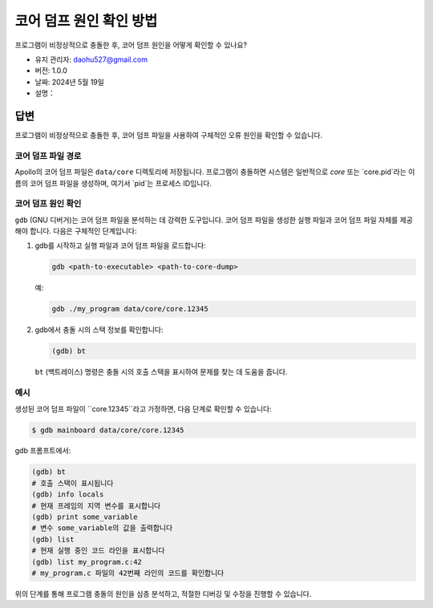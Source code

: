 코어 덤프 원인 확인 방법
=========================

프로그램이 비정상적으로 충돌한 후, 코어 덤프 원인을 어떻게 확인할 수 있나요?

-  유지 관리자: \ daohu527@gmail.com
-  버전: 1.0.0
-  날짜: 2024년 5월 19일
-  설명：

답변
----

프로그램이 비정상적으로 충돌한 후, 코어 덤프 파일을 사용하여 구체적인 오류 원인을 확인할 수 있습니다.

코어 덤프 파일 경로
~~~~~~~~~~~~~~~~~~

Apollo의 코어 덤프 파일은 ``data/core`` 디렉토리에 저장됩니다. 프로그램이 충돌하면 시스템은 일반적으로 `core` 또는 `core.pid`라는 이름의 코어 덤프 파일을 생성하며, 여기서 `pid`는 프로세스 ID입니다.

코어 덤프 원인 확인
~~~~~~~~~~~~~~~~~~~

``gdb`` (GNU 디버거)는 코어 덤프 파일을 분석하는 데 강력한 도구입니다. 코어 덤프 파일을 생성한 실행 파일과 코어 덤프 파일 자체를 제공해야 합니다. 다음은 구체적인 단계입니다:

1. gdb를 시작하고 실행 파일과 코어 덤프 파일을 로드합니다:

   .. code:: shell

      gdb <path-to-executable> <path-to-core-dump>

   예:

   .. code:: shell

      gdb ./my_program data/core/core.12345

2. gdb에서 충돌 시의 스택 정보를 확인합니다:

   .. code:: shell

      (gdb) bt

   ``bt`` (백트레이스) 명령은 충돌 시의 호출 스택을 표시하여 문제를 찾는 데 도움을 줍니다.

예시
~~~~

생성된 코어 덤프 파일이 ``core.12345``라고 가정하면, 다음 단계로 확인할 수 있습니다:

.. code:: shell

   $ gdb mainboard data/core/core.12345

gdb 프롬프트에서:

.. code:: shell

   (gdb) bt
   # 호출 스택이 표시됩니다
   (gdb) info locals
   # 현재 프레임의 지역 변수를 표시합니다
   (gdb) print some_variable
   # 변수 some_variable의 값을 출력합니다
   (gdb) list
   # 현재 실행 중인 코드 라인을 표시합니다
   (gdb) list my_program.c:42
   # my_program.c 파일의 42번째 라인의 코드를 확인합니다

위의 단계를 통해 프로그램 충돌의 원인을 심층 분석하고, 적절한 디버깅 및 수정을 진행할 수 있습니다.
